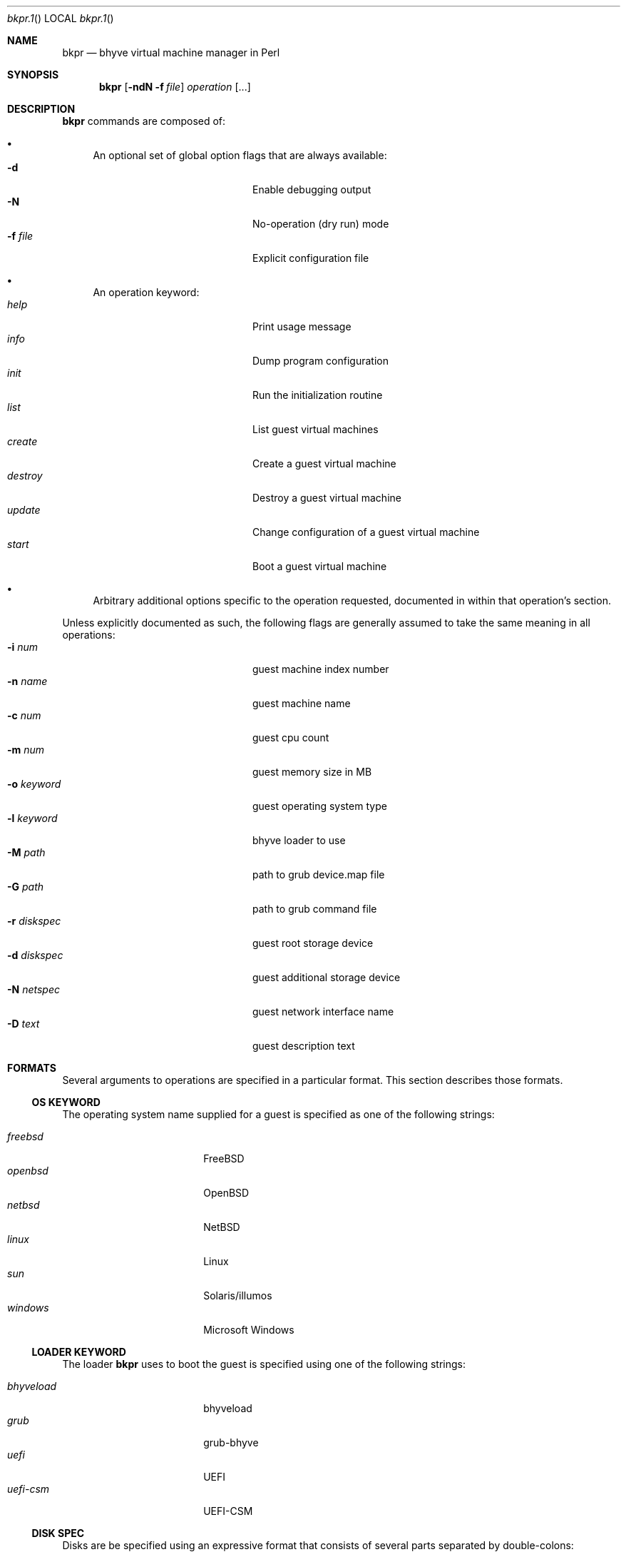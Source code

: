 .\"bkpr.1
.Dd August 7, 2016
.Dt bkpr.1
.Os
.Sh NAME
.Nm bkpr
.Nd bhyve virtual machine manager in Perl
.\" SYNOPSIS
.Sh SYNOPSIS
.Nm
.Op Fl ndN Fl f Ar file
.Ar operation
.Op ...
.\" DESCRIPTION
.Sh DESCRIPTION
.Nm
commands are composed of:
.Bl -bullet
.It
An optional set of global option flags that are always available:
.Bl -tag -offset indent -compact -width fourfourfour
.It Fl d
Enable debugging output
.It Fl N
No-operation (dry run) mode
.It Fl f Ar file
Explicit configuration file
.El
.It
An operation keyword:
.Bl -tag -offset indent -compact -width fourfourfour
.It Ar help
Print usage message
.It Ar info
Dump program configuration
.It Ar init
Run the initialization routine
.It Ar list
List guest virtual machines
.It Ar create
Create a guest virtual machine
.It Ar destroy
Destroy a guest virtual machine
.It Ar update
Change configuration of a guest virtual machine
.It Ar start
Boot a guest virtual machine
.El
.It
Arbitrary additional options specific to the operation requested,
documented in within that operation's section.
.El
.Pp
Unless explicitly documented as such, the following flags are generally assumed to
take the same meaning in all operations:
.Bl -tag -compact -offset indent -width fourfourfourfour
.It Fl i Ar num
guest machine index number
.It Fl n Ar name
guest machine name
.It Fl c Ar num
guest cpu count
.It Fl m Ar num
guest memory size in MB
.It Fl o Ar keyword
guest operating system type
.It Fl l Ar keyword
bhyve loader to use
.It Fl M Ar path
path to grub device.map file
.It Fl G Ar path
path to grub command file
.It Fl r Ar diskspec
guest root storage device
.It Fl d Ar diskspec
guest additional storage device
.It Fl N Ar netspec
guest network interface name
.It Fl D Ar text
guest description text
.El
.\" FORMATS
.Sh FORMATS
Several arguments to operations are specified in a particular format. This
section describes those formats.
.\" OS KEYWORD
.Ss OS KEYWORD
The operating system name supplied for a guest is specified as one of the
following strings:
.Pp
.Bl -tag -compact -offset indent -width xxxxxxxxxx
.It Ar freebsd
.Fx
.It Ar openbsd
.Ox
.It Ar netbsd
.Nx
.It Ar linux
Linux
.It Ar sun
Solaris/illumos
.It Ar windows
Microsoft Windows
.El
.\" LOADER KEYWORD
.Ss LOADER KEYWORD
The loader
.Nm
uses to boot the guest is specified using one of the following strings:
.Pp
.Bl -tag -compact -offset indent -width xxxxxxxxxx
.It Ar bhyveload
bhyveload
.It Ar grub
grub-bhyve
.It Ar uefi
UEFI
.It Ar uefi-csm
UEFI-CSM
.El
.\" DISK SPEC
.Ss DISK SPEC
Disks are be specified using an expressive format that consists of several
parts separated by double-colons:
.Pp
.Bl -tag -compact -offset indent
.It Ar type
the type of disk device
.It Ar path
filesystem path to the disk, with special keywords
.It Ar size
size of the disk in GB, if using
.Ar autocreate
.El
.Pp
Currently, the following disk types are supported:
.Pp
.Bl -tag -compact -offset indent
.It Ar file
raw disk file, typically created with
.Xr truncate 1
.It Ar zvol
zfs volume
.El
.Pp
For instance, a 10GB disk image file may be specified as:
.Bd -literal -offset indent
file::/bkpr/foo.img::10
.Ed
.Pp
Or a 16GB zfs volume under the pool tank:
.Bd -literal -offset indent
zvol::tank/bkpr/foo::16
.Ed
.Pp
Certain keywords in the disk path allow shorthanding common path
idioms. These keywords allways occupy the first component of a path,
and do not begin with a slash. For file-based disks, this imposes no
limitations, however for zfs volumes, this will cause problems if the
pool name is one of the keywords.
.Pp
Any path that begins with a slash is taken to be a literal absolute path
and is used directly as-is.
.Pp
The two keywords are
.Ar auto
and
.Ar prefix .
If the path consists only of the keyword
.Ar auto ,
then the path is completely autodetermined. Otherwise, special processing
is performed in conjuction with supplied path information. The
.Ar prefix
keyword utilizes the configuration file keys
.Ar prefix
and
.Ar zprefix ,
depending on the type of disk specified.
.Pp
Supposing a guest by the name of foo, with a
.Ar prefix
of /bkpr and a
.Ar zprefix
of tank/bkpr:
.Bd -literal -offset indent
file::auto             -->  /bkpr/foo/root
file::auto/disk.img    -->  /bkpr/foo/disk.img
file::prefix/disk.img  -->  /bkpr/disk.img

zvol::auto             -->  /dev/zvol/tank/bkpr/foo/root
zvol::auto/bar         -->  /dev/zvol/tank/bkpr/foo/bar
zvol::prefix/bar       -->  /dev/zvol/tank/bkpr/bar
zvol::tank/bar         -->  /dev/zvol/tank/bar
.Ed
.Pp
Sizes only need to be specified if using the
.Ar autocreate
option, or force mode has been enabled in the operation. If using
.Ar autocreate ,
and the disk does not yet exist, then a size must be specified. If the
disk already exists, then a size is not required. Essentially, a size
must only be specified in cases where the disk is going to be created.
.Pp
Disk sizes are assumed to be in GB, however a suffix can be added to the
size. What suffixes are legal is relative to the utility that this size is
passed to when creating the resource. For file-based disks this is the
.Xr truncate 1
utility, for zfs volumes, this is
.Xr zfs 8
create
.Fl V .
.\" NET SPEC
.Ss NET SPEC
Network interfaces are described using either the keyword
.Ar auto ,
or a double-colon delimited pair of
.Xr bridge 4
and
.Xr tap 4
device id numbers.
.Pp
If the bridge is not specified, then the configuration file value
.Ar bridge
is used. If the tap is not specified or occupied by the
.Ar auto
keyword, then one will be autoselected by determining the next
lowest unused index.
.Pp
.Bd -literal -offset indent
auto       -->  bridge0, tapN
5          -->  bridge0, tap5
1::auto    -->  bridge1, tapN
1::        -->  bridge1, tapN
1::5       -->  bridge1, tap5
.Ed
.\" INIT
.Sh INIT
.Nm
.Fl f Ar file
.Ar init
.Pp
The
.Ar init
operation performs the necessary setup for running
.Nm .
This must be run at least once prior to use, and can be
run multiple times without issue. A number of setup steps
are taken:
.Bl -bullet
.It
The database connection is instantiated, and the schema is created.
.It
The
.Ar prefix
directory is checked for existence, and a test directory is
created under the prefix and then removed:
.Bd -literal
$ mkdir $prefix/bkpr_init_test
$ rmdir $prefix/bkpr_init_test
.Ed
.It
If
.Ar usezfs
is enabled, then the
.Ar zprefix
is tested for existence, and the
.Xr zfs 1
functionality is tested;
.Bd -literal
$ zfs create -V 128M $zprefix/bkpr_init_test
$ zfs snapshot $zprefix/bkpr_init_test@foo
$ zfs clone $zprefix/bkpr_init_test@foo $zprefix/bkpr_init_test_clone
$ zfs destroy $zprefix/bkpr_init_test_clone
$ zfs destroy $zprefix/bkpr_init_test@foo
$ zfs destroy $zprefix/bkpr_init_test
.Ed
.El
.Pp
Be aware that a
failure in a part of this process may leave junk laying around. For instance
if we have permission to create the volume but not to destroy it,
.Nm
will be unable to clean that up. In this case
you will need to remove it manually, request someone with appropriate
permissions remove it, or correct the permissions available to the account
running
.Nm .
.Pp
If a dataset named
.Ar bkpr_init_test
or
.Ar bkpr_init_test_clone
already exists, then
.Nm
will assume a failure to create the dataset and abort.
.Pp
Note: If your account has the ability to create, destroy, and snapshot filesystem
datasets, but not volumes, you may need to acquire the
.Ar refreservation
permission.
.\" LIST
.Sh LIST
.Nm
list
.Oo
.Op Fl i Ar index Ns | Ns Fl n Ar name
|
.Op Fl w Ar \&"key\ *\ value\&"
.Oc
.Op Fl t Ar format
.Pp
The
.Ar list
operation prints guest configurations to standard output. The format of
the output depends on the
.Ar format
arguement to the
.Fl t
flag. In the absence of this flag, the value specified in the configuration
file using the
.Ar listformat
key is used. The following formats are supported:
.sp
.Bl -tag -compact -offset indent
.It Ar csv
comma-separated values, machine readable
.It Ar col
columnar, may be very wide
.It Ar scol
shortened columnar, under 80 characters
.It Ar list
List format, with all fields each on one line
.El
.Pp
All guests are printed by default. If
.Fl i
or
.Fl n
is given, then a single guest is printed by that
.Ar index
or
.Ar name .
.Pp
The
.Fl x
flag allows specifying a
.Ar key ,
which is a one of the valid guest configuration fields, and returns
a list of guests where that field is matched by
.Ar value ,
as determined by operation
.Ar * .
The
.Ar key
and
.Ar value
must be separated from the
.Ar *
operator by a whitespace, so quoting is necessary on the shell.
Operators are implemented by the SQL backend, so performing the
.Ar >
operation on a string field such as
.Ar name ,
for instance, may yield unexpected results.
.Pp
Multiple instances of the
.Fl w
flag are supported, and will be applied in order as ANDs,
as implemented by the SQL backend.
.Pp
The current valid operations are:
.sp
.Bl -tag -compact -offset indent
.It =
value of
.Ar key
is equal to
.Ar value
.It !
value of
.Ar key
is not equal to
.Ar value
.It >
value of
.Ar key
is greater than
.Ar value
.It <
value of
.Ar key
is less than
.Ar value
.It %
value of
.Ar key
contains the substring
.Ar value
.It #
value of
.Ar key
does not contain the substring
.Ar value
.El
.Pp
The current valid guest fields are:
.sp
.Bl -tag -compact -offset indent -width 123412341234
.It name
.Fl w Qq name % jim
.It cpu
.Fl w Qq cpu > 2
.It mem
.Fl w Qq mem < 4096
.It os
.Fl w Qq os = freebsd
.It loader
.Fl w Qq loader = uefi
.It root
.Fl w Qq root % tank
.It disk
.Fl w Qq disk = tank/vol/foo
.\".It net
.\".Fl w Qq net = tap8
.El
.Pp
For example, to find all of Jim's guests configured for
more than 2048MB of memory:
.Bd -literal
    bkpr list -w "name % jim" -w "mem > 2048"

.Ed
Which equates to the SQL:
.Bd -literal
    SELECT ... WHERE name LIKE '%jim%' AND mem > 2048;
.Ed
.Pp
A minor effort is made to protect against erroneous or
malicious behavior in this feature, however the SQL
clause build using the
.Fl w
feature is mainly processed as-is. Use caution.
.\" CREATE
.Sh CREATE
.Nm
create
.Fl n Ar name Fl r Ar diskspec
.D1 Op Fl i Ar index
.Bd -offset indent -compact
.Op Fl c Ar num
.Op Fl m Ar num
.Ed
.D1 Op Fl o Ar keyword
.Bd -offset indent -compact
.Oo
.Fl l Ar keyword
.Op Fl M Ar path
.Op Fl G Ar path
.Oc
.Ed
.Bd -offset indent -compact
.Oo
.Fl d Ar diskspec
.Op Fl d Ar diskspec
.Op ...
.Oc
.Ed
.Bd -offset indent -compact
.Oo
.Fl N Ar netspec
.Op Fl N Ar netspec
.Op ...
.Oc
.Ed
.D1 Op Fl D Ar description
.D1 Op Fl f | Fl F
.Pp
The
.Ar create
operation will create a new guest configuration entry in the
.Nm
database.
.Pp
The
.Fl n Ar name
and
.Fl r Ar diskspec
arguments are required. All other arguments are optional, and in their
absence values that must be present in any guest configuration will be
populated with defaults. The defaults assume a
.Fx
guest, and will only provision reasonably small resources for the guest.
.Pp
See the descriptions for the
.Ar diskspec
and
.Ar netspec
formats above.
.Pp
The
.Fl i
flag allows setting a specific index for the guest, which must not be already
in use. If this flag is not provided, an index value will be automatically
determined by selecting the next lowest available index value.
.\" DESTROY
.Sh DESTROY
.Nm
destroy
.Bro
.Fl i Ar index | Fl n Ar name
.Brc
.Oo
.Fl f | Fl F
.Oc
.Pp
The
.Ar destroy
operation will remove the guest configuration from the
.Nm
database.
.Pp
The
.Fl f
and
.Fl F
options are mutually exclusive, and control whether any resources
related to the guest, such as disks and files, are destroyed. The
.Fl F
flag specifies that resources should not be destroyed, while the
.Fl f
flag specifies that they should be destroyed.
.Pp
When neither is specified, the configuration file key
.Ar autocreate
controls the default behavior, where a value of 1 indicates that
resources should be destroyed while a value of 0 indicates that they
should not be destroyed.
.\" UPDATE
.Sh UPDATE
.Nm
update
.Op ...
.\" START
.Sh START
.Nm
start
.Bro
.Fl i Ar index | Fl n Ar name
.Brc
.\" cpu/mem/etc
.Bd -offset indent -compact
.Op Fl c Ar num
.Op Fl m Ar num
.Ed
.\" installation disc
.D1 Op Fl I Ar path
.\" grub loader
.Bd -offset indent -compact
.Oo
.Fl l
grub
.Op Fl M Ar path
.Op Fl G Ar path
.Oc
.Ed
.\" UEFI loader
.Bd -offset indent -compact
.Oo
.Fl l
{uefi|uefi-csm}
.Op Fl V Ar string
.Oc
.Ed
.\" console
.D1 Op Fl C Ar device
.\" additional disks
.Bd -offset indent -compact
.Oo
.Fl d Ar path
.Op Fl d Ar path
.Op ...
.Oc
.Ed
.\" additional nics
.Bd -offset indent -compact
.Oo
.Fl N Ar device
.Op Fl N Ar device
.Op ...
.Oc
.Ed
.D1 Op Fl B Ar string
.\" notes
.Pp
The
.Ar start
operation launches a guest that was previously created. Most guest
configuration items can be overridden on the command line, which will
not affect the stored configuration.
.Pp
The majority of the flags supported by the
.Ar start
operation are the standard flags shown above. However, there are some
flags only used by this operation.
.Pp
The
.Fl V
flag enables VNC output with UEFI. If provided an argument, this is
expected to be a full VNC definition. If not provided an argument, the
default definition is used:
.Bd -offset indent -literal
tcp=127.0.0.1:5900,w=800,h=600,wait
.Ed
.Pp
The
.Fl C
flag specifies a console device to use. The default is 'stdio', so this flag
is typically used to specify an
.Xr nmdm 4
device. This can be specified by a full device node path, or without the
.Pa /dev/
prefix.
.Pp
The
.Fl B
flag can be used to specify the default bhyve flags to use. This option
overrides the default, which is currently
.Fl A Fl H Fl I Fl w .
The argument will need to be quoted.
.\" BUGS
.Sh BUGS
Probaby many.
.Sh AUTHOR
colvin@grond.us / colvinwellborn@gmail.com
